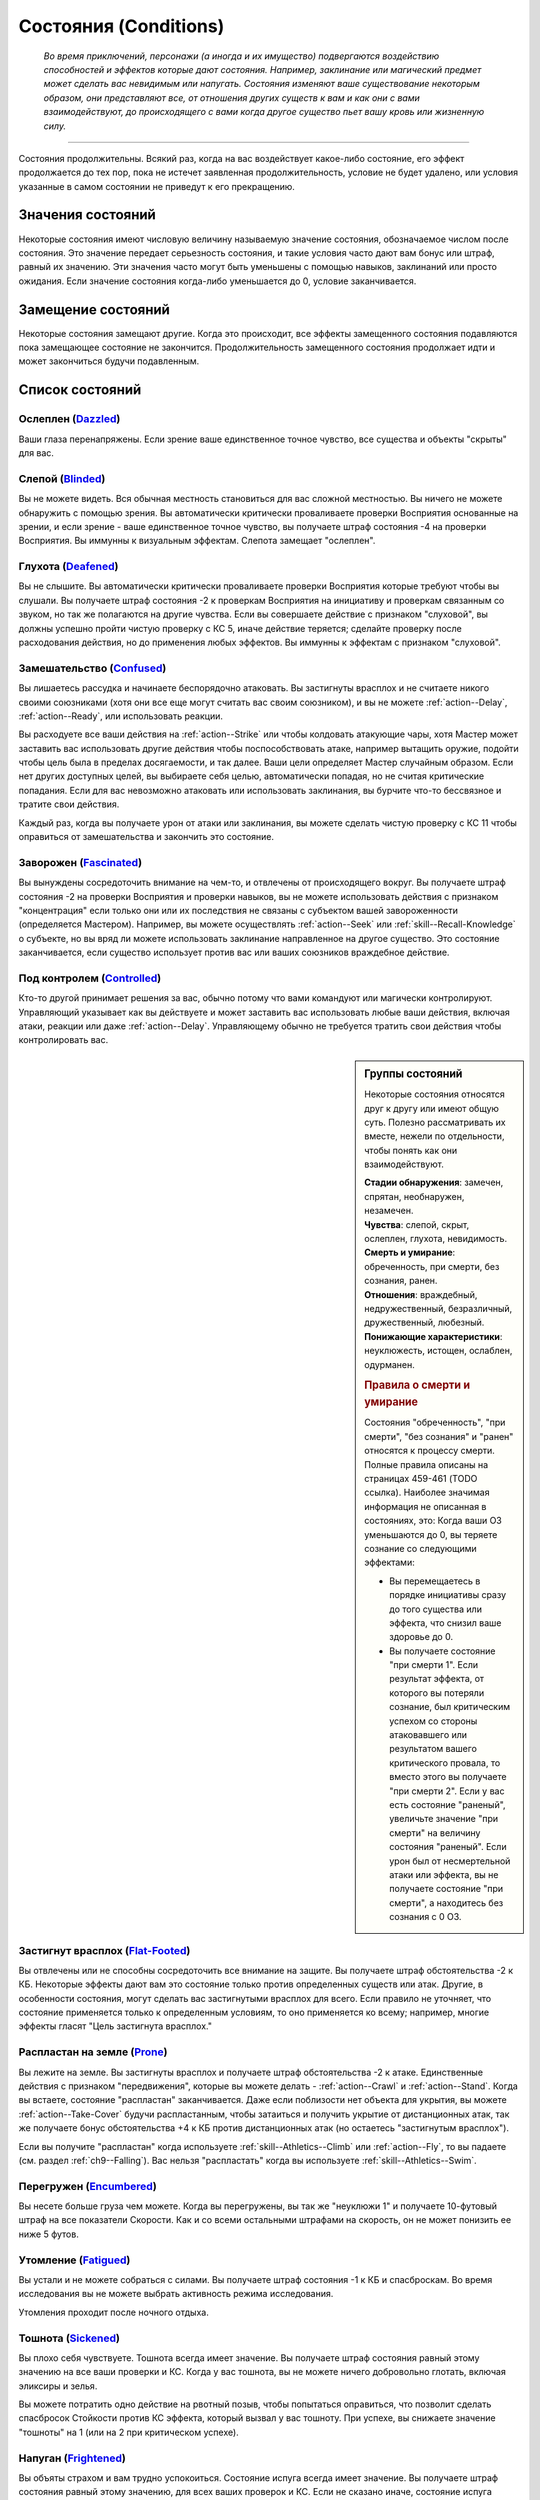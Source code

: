 .. rst-class:: conditions
.. _conditions:

Состояния (Conditions)
========================================================================================

.. epigraph::

   *Во время приключений, персонажи (а иногда и их имущество) подвергаются воздействию способностей и эффектов которые дают состояния.
   Например, заклинание или магический предмет может сделать вас невидимым или напугать.
   Состояния изменяют ваше существование некоторым образом, они представляют все, от отношения других существ к вам и как они с вами взаимодействуют, до происходящего с вами когда другое существо пьет вашу кровь или жизненную силу.*

-----------------------------------------------------------------------------


Состояния продолжительны.
Всякий раз, когда на вас воздействует какое-либо состояние, его эффект продолжается до тех пор, пока не истечет заявленная продолжительность, условие не будет удалено, или условия указанные в самом состоянии не приведут к его прекращению.



Значения состояний
-----------------------------------------------------------------------------------------

Некоторые состояния имеют числовую величину называемую значение состояния, обозначаемое числом после состояния.
Это значение передает серьезность состояния, и такие условия часто дают вам бонус или штраф, равный их значению.
Эти значения часто могут быть уменьшены с помощью навыков, заклинаний или просто ожидания.
Если значение состояния когда-либо уменьшается до 0, условие заканчивается.



Замещение состояний
-----------------------------------------------------------------------------------------

Некоторые состояния замещают другие.
Когда это происходит, все эффекты замещенного состояния подавляются пока замещающее состояние не закончится.
Продолжительность замещенного состояния продолжает идти и может закончиться будучи подавленным.



Список состояний
-----------------------------------------------------------------------------------------


Ослеплен (`Dazzled <https://2e.aonprd.com/Conditions.aspx?ID=7>`_)
~~~~~~~~~~~~~~~~~~~~~~~~~~~~~~~~~~~~~~~~~~~~~~~~~~~~~~~~~~~~~~~~~~~~~~~~~~~~~~~~~~~~~~

Ваши глаза перенапряжены.
Если зрение ваше единственное точное чувство, все существа и объекты "скрыты" для вас.


Слепой (`Blinded <https://2e.aonprd.com/Conditions.aspx?ID=1>`_)
~~~~~~~~~~~~~~~~~~~~~~~~~~~~~~~~~~~~~~~~~~~~~~~~~~~~~~~~~~~~~~~~~~~~~~~~~~~~~~~~~~~~~~

Вы не можете видеть.
Вся обычная местность становиться для вас сложной местностью.
Вы ничего не можете обнаружить с помощью зрения.
Вы автоматически критически проваливаете проверки Восприятия основанные на зрении, и если зрение - ваше единственное точное чувство, вы получаете штраф состояния -4 на проверки Восприятия.
Вы иммунны к визуальным эффектам.
Слепота замещает "ослеплен".


Глухота (`Deafened <https://2e.aonprd.com/Conditions.aspx?ID=8>`_)
~~~~~~~~~~~~~~~~~~~~~~~~~~~~~~~~~~~~~~~~~~~~~~~~~~~~~~~~~~~~~~~~~~~~~~~~~~~~~~~~~~~~~~

Вы не слышите.
Вы автоматически критически проваливаете проверки Восприятия которые требуют чтобы вы слушали.
Вы получаете штраф состояния -2 к проверкам Восприятия на инициативу и проверкам связанным со звуком, но так же полагаются на другие чувства.
Если вы совершаете действие с признаком "слуховой", вы должны успешно пройти чистую проверку с КС 5, иначе действие теряется; сделайте проверку после расходования действия, но до применения любых эффектов.
Вы иммунны к эффектам с признаком "слуховой".





Замешательство (`Confused <https://2e.aonprd.com/Conditions.aspx?ID=5>`_)
~~~~~~~~~~~~~~~~~~~~~~~~~~~~~~~~~~~~~~~~~~~~~~~~~~~~~~~~~~~~~~~~~~~~~~~~~~~~~~~~~~~~~~

Вы лишаетесь рассудка и начинаете беспорядочно атаковать.
Вы застигнуты врасплох и не считаете никого своими союзниками (хотя они все еще могут считать вас своим союзником), и вы не можете :ref:`action--Delay`, :ref:`action--Ready`, или использовать реакции.

Вы расходуете все ваши действия на :ref:`action--Strike` или чтобы колдовать атакующие чары, хотя Мастер может заставить вас использовать другие действия чтобы поспособствовать атаке, например вытащить оружие, подойти чтобы цель была в пределах досягаемости, и так далее.
Ваши цели определяет Мастер случайным образом.
Если нет других доступных целей, вы выбираете себя целью, автоматически попадая, но не считая критические попадания.
Если для вас невозможно атаковать или использовать заклинания, вы бурчите что-то бессвязное и тратите свои действия.

Каждый раз, когда вы получаете урон от атаки или заклинания, вы можете сделать чистую проверку с КС 11 чтобы оправиться от замешательства и закончить это состояние.


Заворожен (`Fascinated <https://2e.aonprd.com/Conditions.aspx?ID=14>`_)
~~~~~~~~~~~~~~~~~~~~~~~~~~~~~~~~~~~~~~~~~~~~~~~~~~~~~~~~~~~~~~~~~~~~~~~~~~~~~~~~~~~~~~

Вы вынуждены сосредоточить внимание на чем-то, и отвлечены от происходящего вокруг.
Вы получаете штраф состояния -2 на проверки Восприятия и проверки навыков, вы не можете использовать действия с признаком "концентрация" если только они или их последствия не связаны с субъектом вашей завороженности (определяется Мастером).
Например, вы можете осуществлять :ref:`action--Seek` или :ref:`skill--Recall-Knowledge` о субъекте, но вы вряд ли можете использовать заклинание направленное на другое существо.
Это состояние заканчивается, если существо использует против вас или ваших союзников враждебное действие.


Под контролем (`Controlled <https://2e.aonprd.com/Conditions.aspx?ID=6>`_)
~~~~~~~~~~~~~~~~~~~~~~~~~~~~~~~~~~~~~~~~~~~~~~~~~~~~~~~~~~~~~~~~~~~~~~~~~~~~~~~~~~~~~~

Кто-то другой принимает решения за вас, обычно потому что вами командуют или магически контролируют.
Управляющий указывает как вы действуете и может заставить вас использовать любые ваши действия, включая атаки, реакции или даже :ref:`action--Delay`.
Управляющему обычно не требуется тратить свои действия чтобы контролировать вас.


.. sidebar:: Группы состояний
	
	Некоторые состояния относятся друг к другу или имеют общую суть.
	Полезно рассматривать их вместе, нежели по отдельности, чтобы понять как они взаимодействуют.

	| **Стадии обнаружения**: замечен, спрятан, необнаружен, незамечен.
	| **Чувства**: слепой, скрыт, ослеплен, глухота, невидимость.
	| **Смерть и умирание**: обреченность, при смерти, без сознания, ранен.
	| **Отношения**: враждебный, недружественный, безразличный, дружественный, любезный.
	| **Понижающие характеристики**: неуклюжесть, истощен, ослаблен, одурманен.

	.. rubric:: Правила о смерти и умирание

	Состояния "обреченность", "при смерти", "без сознания" и "ранен" относятся к процессу смерти.
	Полные правила описаны на страницах 459-461 (TODO ссылка).
	Наиболее значимая информация не описанная в состояниях, это:
	Когда ваши ОЗ уменьшаются до 0, вы теряете сознание со следующими эффектами:

	* Вы перемещаетесь в порядке инициативы сразу до того существа или эффекта, что снизил ваше здоровье до 0.
	* Вы получаете состояние "при смерти 1". Если результат эффекта, от которого вы потеряли сознание, был критическим успехом со стороны атаковавшего или результатом вашего критического провала, то вместо этого вы получаете "при смерти 2". Если у вас есть состояние "раненый", увеличьте значение "при смерти" на величину состояния "раненый". Если урон был от несмертельной атаки или эффекта, вы не получаете состояние "при смерти", а находитесь без сознания с 0 ОЗ.



Застигнут врасплох (`Flat-Footed <https://2e.aonprd.com/Conditions.aspx?ID=16>`_)
~~~~~~~~~~~~~~~~~~~~~~~~~~~~~~~~~~~~~~~~~~~~~~~~~~~~~~~~~~~~~~~~~~~~~~~~~~~~~~~~~~~~~~

Вы отвлечены или не способны сосредоточить все внимание на защите.
Вы получаете штраф обстоятельства -2 к КБ.
Некоторые эффекты дают вам это состояние только против определенных существ или атак.
Другие, в особенности состояния, могут сделать вас застигнутыми врасплох для всего.
Если правило не уточняет, что состояние применяется только к определенным условиям, то оно применяется ко всему; например, многие эффекты гласят "Цель застигнута врасплох."


Распластан на земле (`Prone <https://2e.aonprd.com/Conditions.aspx?ID=31>`_)
~~~~~~~~~~~~~~~~~~~~~~~~~~~~~~~~~~~~~~~~~~~~~~~~~~~~~~~~~~~~~~~~~~~~~~~~~~~~~~~~~~~~~~

Вы лежите на земле.
Вы застигнуты врасплох и получаете штраф обстоятельства -2 к атаке.
Единственные действия с признаком "передвижения", которые вы можете делать - :ref:`action--Crawl` и :ref:`action--Stand`.
Когда вы встаете, состояние "распластан" заканчивается.
Даже если поблизости нет объекта для укрытия, вы можете :ref:`action--Take-Cover` будучи распластанным, чтобы затаиться и получить укрытие от дистанционных атак, так же получаете бонус обстоятельства +4 к КБ против дистанционных атак (но остаетесь "застигнутым врасплох").

Если вы получите "распластан" когда используете :ref:`skill--Athletics--Climb` или :ref:`action--Fly`, то вы падаете (см. раздел :ref:`ch9--Falling`).
Вас нельзя "распластать" когда вы используете :ref:`skill--Athletics--Swim`.


Перегружен (`Encumbered <https://2e.aonprd.com/Conditions.aspx?ID=12>`_)
~~~~~~~~~~~~~~~~~~~~~~~~~~~~~~~~~~~~~~~~~~~~~~~~~~~~~~~~~~~~~~~~~~~~~~~~~~~~~~~~~~~~~~

Вы несете больше груза чем можете.
Когда вы перегружены, вы так же "неуклюжи 1" и получаете 10-футовый штраф на все показатели Скорости.
Как и со всеми остальными штрафами на скорость, он не может понизить ее ниже 5 футов.


Утомление (`Fatigued <https://2e.aonprd.com/Conditions.aspx?ID=15>`_)
~~~~~~~~~~~~~~~~~~~~~~~~~~~~~~~~~~~~~~~~~~~~~~~~~~~~~~~~~~~~~~~~~~~~~~~~~~~~~~~~~~~~~~

Вы устали и не можете собраться с силами.
Вы получаете штраф состояния -1 к КБ и спасброскам.
Во время исследования вы не можете выбрать активность режима исследования.

Утомления проходит после ночного отдыха.


Тошнота (`Sickened <https://2e.aonprd.com/Conditions.aspx?ID=34>`_)
~~~~~~~~~~~~~~~~~~~~~~~~~~~~~~~~~~~~~~~~~~~~~~~~~~~~~~~~~~~~~~~~~~~~~~~~~~~~~~~~~~~~~~

Вы плохо себя чувствуете.
Тошнота всегда имеет значение.
Вы получаете штраф состояния равный этому значению на все ваши проверки и КС.
Когда у вас тошнота, вы не можете ничего добровольно глотать, включая эликсиры и зелья.

Вы можете потратить одно действие на рвотный позыв, чтобы попытаться оправиться, что позволит сделать спасбросок Стойкости против КС эффекта, который вызвал у вас тошноту.
При успехе, вы снижаете значение "тошноты" на 1 (или на 2 при критическом успехе).


Напуган (`Frightened <https://2e.aonprd.com/Conditions.aspx?ID=19>`_)
~~~~~~~~~~~~~~~~~~~~~~~~~~~~~~~~~~~~~~~~~~~~~~~~~~~~~~~~~~~~~~~~~~~~~~~~~~~~~~~~~~~~~~

Вы объяты страхом и вам трудно успокоиться.
Состояние испуга всегда имеет значение.
Вы получаете штраф состояния равный этому значению, для всех ваших проверок и КС.
Если не сказано иначе, состояние испуга снижается на 1 в конце каждого вашего хода.
Эффект может изменять это поведение.


Бегство (`Fleeing <https://2e.aonprd.com/Conditions.aspx?ID=17>`_)
~~~~~~~~~~~~~~~~~~~~~~~~~~~~~~~~~~~~~~~~~~~~~~~~~~~~~~~~~~~~~~~~~~~~~~~~~~~~~~~~~~~~~~

Вы вынуждены сбежать из-за страха или другого побуждения.
В ваш ход, вы обязаны потратить каждое действие, чтобы попытаться избежать причины вашего состояния наиболее целесообразно (перемещаться, открывать двери преграждающие отступление).
Причиной обычно является эффект или колдун, который дал вам это состояние, хотя некоторые эффекты могут обозначить что-то другое в качестве источника.
Вы не можете :ref:`action--Delay` или :ref:`action--Ready` с состоянием "бегство".


.. _condition--Persistent-Damage:

Продолжительный урон (`Persistent Damage <https://2e.aonprd.com/Conditions.aspx?ID=29>`_)
~~~~~~~~~~~~~~~~~~~~~~~~~~~~~~~~~~~~~~~~~~~~~~~~~~~~~~~~~~~~~~~~~~~~~~~~~~~~~~~~~~~~~~~~~

Продолжительный урон идет от таких эффектов как кислота, пламя и других.
Он описывается как "X продолжительного урона [вид]", где "X" количество урона, а "[вид]" это вид урона.
Вместо получения продолжительного урона мгновенного, вы получаете его в конце каждого вашего хода, бросая кости урона заново, пока у вас не пропадет состояние.
После того как вы получили продолжительный урон, сделайте чистую проверку с КС 15, чтобы узнать оправились ли вы от продолжительного урона.
Если проверка прошла успешно, состояние заканчивается.


.. rst-class:: sidebar-wide

.. sidebar:: Правила по продолжительному урону
	
	Дополнительные правила представленные далее применяются в определенных случаях.

	.. rubric:: Помощь в восстановлении

	Вы или можете принять меры, чтобы помочь себе избавиться от продолжительного урона, или вам может помочь союзник, чтобы попытаться пройти дополнительную чистую проверку до конца хода.
	Обычно это активность требующая 2 действия и это должно быть что-то, что значительно улучшит ваши шансы (определяется Мастером).
	Например, вы можете попытаться сбить пламя, смыть кислоту или использовать навык Медицины чтобы оказать Первую Помощь при кровотечении.
	Это позволяет вам мгновенно пройти дополнительную чистую проверку.

	Мастер решает как ваша помощь сработает, руководствуясь следующим:

	* Уменьшит КС чистой проверки до 10 при подходящем виде помощь, например тушение водой пламени.
	* Остановит действие состояния при подходящем виде помощи, например исцеление вас до максимальных ОЗ чтобы остановить кровотечение или нырнуть в озеро чтобы прекратить урон огнем.
	* Изменит количество действий требуемых для помощи вам, если принятые меры были исключительно эффективны или совсем неэффективны.
	
	Продолжительный урон заканчивается после определенного времени, так как огонь тухнет, раны затягиваются и т.п.
	Мастер определяет когда это происходит, но обычно это занимает 1 минуту.

	.. rubric:: Иммунитеты, Сопротивления и Слабости

	Иммунитеты, сопротивления и слабости применяются к продолжительному урону.
	Если эффект наносит начальный урон в дополнение к продолжительному, применяйте иммунитеты, сопротивления и слабости отдельно к начальному и продолжительному урону.
	Обычно если эффект сводит на нет начальный урон, то так же нивелирует продолжительный урон.
	Например, рубящее оружие так же причиняет продолжительный урон кровотечением из-за порезов.
	В определенных ситуациях, Мастер может рассудить по другому.

	.. rubric:: Несколько состояний с продолжительным уроном

	Вы можете быть одновременно подвержены нескольким состояниям с продолжительным уроном, если они имеют разный вид урона.
	Если вы получите более одного состояния с продолжительным уроном одного вида, большее значение заменит меньшее.
	Урон наносится одновременно, если что-то реагирует на получение вами урона, это происходит только раз.
	Например, если вы "при смерти" с несколькими видами продолжительного урона, они единожды увеличивают значение состояния "при смерти".



Сдерживаем (`Restrained <https://2e.aonprd.com/Conditions.aspx?ID=33>`_)
~~~~~~~~~~~~~~~~~~~~~~~~~~~~~~~~~~~~~~~~~~~~~~~~~~~~~~~~~~~~~~~~~~~~~~~~~~~~~~~~~~~~~~

Вы связаны и едва можете двигаться или придавлены существом.
Вы получаете состояния "застигнут врасплох" и "обездвижен", и вы не можете использовать атаки или действия с признаком "воздействие", за исключением попыток :ref:`action--Escape` или :ref:`skill--Athletics--Force-Open`, чтобы избавиться от того что сдерживает вас.
"Сдерживаем" замещает состояние "Схвачен".


Схвачен (`Grabbed <https://2e.aonprd.com/Conditions.aspx?ID=20>`_)
~~~~~~~~~~~~~~~~~~~~~~~~~~~~~~~~~~~~~~~~~~~~~~~~~~~~~~~~~~~~~~~~~~~~~~~~~~~~~~~~~~~~~~

Другое существо схватило и удерживает вас на месте, давая вам состояния "застигнут врасплох" и "обездвижен".
Если вы, будучи схваченным, пытаетесь совершить действие с признаком "воздействие", то должны пройти чистую проверку с КС 5, иначе действие теряется; совершайте проверку после расходования действия, но до применения эффектов.


Обездвижен (`Immobilized <https://2e.aonprd.com/Conditions.aspx?ID=24>`_)
~~~~~~~~~~~~~~~~~~~~~~~~~~~~~~~~~~~~~~~~~~~~~~~~~~~~~~~~~~~~~~~~~~~~~~~~~~~~~~~~~~~~~~

Вы не можете использовать никакое действие с признаком "движение".
Если вы обездвижены из-за чего-то, что удерживает вас на месте, и внешняя сила будет перемещать вас из вашего пространства, эта сила должна успешно пройти проверку либо с КС эффекта удерживающего вас на месте, либо относительной защиты (обычно КС Стойкости) монстра удерживающего вас на месте.


Парализованный (`Paralyzed <https://2e.aonprd.com/Conditions.aspx?ID=28>`_)
~~~~~~~~~~~~~~~~~~~~~~~~~~~~~~~~~~~~~~~~~~~~~~~~~~~~~~~~~~~~~~~~~~~~~~~~~~~~~~~~~~~~~~

Ваше тело застывает на месте.
Вы "застигнуты врасплох" и не можете действовать, за исключением использования :ref:`skill--Recall-Knowledge` и действий требующих только использования разума (по решению Мастера).
Ваши чувства все еще работают, но только в области которую вы можете ощущать не двигая своим телом, так что вы не можете использовать :ref:`action--Seek` пока парализованны.


Окаменение (`Petrified <https://2e.aonprd.com/Conditions.aspx?ID=30>`_)
~~~~~~~~~~~~~~~~~~~~~~~~~~~~~~~~~~~~~~~~~~~~~~~~~~~~~~~~~~~~~~~~~~~~~~~~~~~~~~~~~~~~~~

Вы превращены в камень.
Вы не можете действовать или ощущать что-либо.
Вы становитесь объектом с массой в два раза выше вашей обычной массы (обычно 12 для среднего окаменевшего существа или 6 для маленького), КБ 9, Твердость 8, и тем же количеством ОЗ что были к вас в живом состоянии.
У вас нет Предела Поломки.
Когда вы возвращаетесь в нормальное состояние, у вас то же значение ОЗ что и было в состоянии статуи.
Если статуя разрушается, вы мгновенно умираете.
Во время окаменения ваш разум и тело в стазисе, поэтому вы не стареете и не замечаете течение времени.


Сломано (`Broken <https://2e.aonprd.com/Conditions.aspx?ID=2>`_)
~~~~~~~~~~~~~~~~~~~~~~~~~~~~~~~~~~~~~~~~~~~~~~~~~~~~~~~~~~~~~~~~~~~~~~~~~~~~~~~~~~~~~~

Это состояние объектов.
Объект сломан, когда урон снизил его Очки Здоровья до Предела Поломки или ниже.
Сломанный предмет не может быть использован как обычно, и не дает бонусы, за исключением брони.
Сломанная броня все еще дает бонус предмета к КБ, но так же дает штраф состояния к КБ в зависимости от категории:
-1 при сломанной легкой броне,
-2 при сломанной средней броне,
-3 при сломанной тяжелой броне,

Сломанный предмет по-прежнему налагает штрафы и ограничения, обычно связанные с его ношением, хранением или использованием.
Например, сломанная броня все еще будет налагать ограничение модификатора Ловкости, штрафы проверок и так далее.

Если эффект делает вещь автоматически поломанной и предмет имеет ОЗ больше Предела Поломки, этот эффект так же снижает ОЗ до предела поломки.



.. sidebar:: Получение и потеря действий
	
	Ускорен, замедлен и ошеломлен - основные способы чтобы получить или потерять действие во время хода.
	Правила об этом описаны на странице 462 (TODO ссылка).
	Вкратце, эти состояния меняют количество действий получаемых в начале хода, таким образом получение состояния в середине хода не изменяет количество действий на этом ходу.
	Если у вас есть состояние которое воздействует на количество действий, вы выбираете какие из них потерять.
	Например, действие полученное от *спешки* позволяет вам использовать его только для Перемещения и Шага, так что если вам требуется лишиться действия из-за состояния "замедлен", вы можете решить потерять действие полученное от *спешки*, оставив другие действия которые можно использовать более гибко.

	Некоторые состояния не позволяют вам получать некоторые действия, обычно реакции.
	Другие состояния просто говорят что вы не можете действовать.
	Когда вы не можете действовать, вы не способны использовать никакие действия.
	В отличие от "замедлен" или "ошеломлен", они не изменяют количество получаемых действий, они просто препятствуют их использование.
	Это значит, что если вы были избавлены от "паралича" во время вашего хода, вы можете сразу действовать.



Ошеломлен (`Stunned <https://2e.aonprd.com/Conditions.aspx?ID=36>`_)
~~~~~~~~~~~~~~~~~~~~~~~~~~~~~~~~~~~~~~~~~~~~~~~~~~~~~~~~~~~~~~~~~~~~~~~~~~~~~~~~~~~~~~

Вы лишаетесь чувств.
Вы не можете действовать когда ошеломлены.
Ошеломление обычно имеет значение, которое означает сколько всего действий вы теряете, возможно в течении нескольких ходов с момента ошеломления.
Каждый раз, когда вы восстанавливаете действия (как например, в начале хода), отнимайте это значение из количества получаемых действий и снижайте значение состояния на такую же величину.
Например, если вы были "ошеломлены 4", вы потеряете все 3 действия в ваш ход, уменьшив значение состояния до "ошеломлен 1"; на следующем ходу вы потеряете еще 1 действие и сможете использовать оставшиеся 2 как обычно.
Ошеломление так же может иметь продолжительность вместо значения, как например "ошеломлен на 1 минуту".
В том случае вы теряете все ваши действия в течение указанного времени.

Ошеломление замещает состояние "замедлен".
Если продолжительность ошеломления заканчивается когда вы замедленны, вы считаете потерю действий от ошеломления в пользу замедления.
Например, если вы были ошеломлены 1 и замедлены 2 в начале хода, вы потеряете 1 действие от ошеломления и 1 от замедления, так что у вас останется 1 действие на этом ходу.


Замедлен (`Slowed <https://2e.aonprd.com/Conditions.aspx?ID=35>`_)
~~~~~~~~~~~~~~~~~~~~~~~~~~~~~~~~~~~~~~~~~~~~~~~~~~~~~~~~~~~~~~~~~~~~~~~~~~~~~~~~~~~~~~

У вас меньше действий.
Замедление всегда имеет значение.
Когда вы восстанавливаете действия в начале хода, уменьшите их количество на значение состояния.
Так как замедление начинает свое действие только в начале хода, если вы были замедлены во время своего хода, то не теряете действие мгновенно.


Ускорен (`Quickened <https://2e.aonprd.com/Conditions.aspx?ID=32>`_)
~~~~~~~~~~~~~~~~~~~~~~~~~~~~~~~~~~~~~~~~~~~~~~~~~~~~~~~~~~~~~~~~~~~~~~~~~~~~~~~~~~~~~~

Каждый раунд, в начале своего хода, вы получаете 1 дополнительное действие.
Многие эффекты, дающие ускорение, уточняют на какой вид действий вы можете потратить его.
Если вы были ускорены несколькими эффектами, вы можете использовать это дополнительное действие на любое одиночное действие, разрешенное любым из эффектов ускорения, действующих на вас (прим. пер.: Вы все так же получаете 1 доп. очко действия, просто разные эффекты позволяют вам потратить его по разному, и можно выбрать из разрешенных).
Так как ускорение начинает свое действие только в начале хода, если вы были ускорены во время своего хода, то не получаете действие мгновенно.


.. sidebar:: Избыточные состояния
	
	Вы можете иметь только одно уникальное состояние единовременно.
	Если эффект применяет к вам состояние которое у вас уже есть, вы изменяете продолжительность состояние используя большее значение.
	Состояния меньшей длительности заканчиваются, однако другие состояния вызванные изначальным эффектом могут продолжаться.

	Например, по вам попал монстр и истощил вашу живучесть.
	Из-за ран вы "ослаблены 2" и "застигнуты врасплох" до конца следующего хода монстра..
	Перед окончания следующего хода этого монстра, ловушка отравляет вас, делая вас "ослабленным 2" на 1 минуту.
	В этом случае, "ослаблен 2" длительностью в 1 минуту замещает "ослаблен 2" от монстра, таким образом делая вас ослабленным на большее время.
	Вы остаетесь застигнутым врасплох, так как ничего не заменило это состояние, и оно все еще длится до окончания следующего хода монстра.

	Любые способности которые избавляют от состояния, полностью убирают его, не важно какого оно было значения или сколько раз вы были ему подвержены.
	Из примера выше, заклинание избавляющее вас от "ослабления", убрало бы его полностью, то есть не потребовалось бы использовать заклинание дважды.

	.. rubric:: Избыточные состояния со значением

	Состояния с другими значениями считаются другими состояниями.
	Если вы подверглись состоянию со значением несколько раз, вы применяете только большее значение, однако вы вам возможно придется отслеживать за их длительностями, если одно имеет меньшее значение но длится дольше.
	Например, если у вас есть "замедлен 2" на 1 раунд и "замедлен 1" на 6 раундов, вы будете учитывать "замедлен 2" первый раунд, а потом вы переключитесь на "замедлен 1" на следующие 5 раундов.
	Если что-то снижает значение состояния, оно действует на все состояния с таким названием.
	Например, в примере выше, если что-то снижает ваше "замедление" на 1, то это уменьшит первое состояние до 1, и уменьшит второе состояние до 0, тем самым убрав его.


При смерти (`Dying <https://2e.aonprd.com/Conditions.aspx?ID=11>`_)
~~~~~~~~~~~~~~~~~~~~~~~~~~~~~~~~~~~~~~~~~~~~~~~~~~~~~~~~~~~~~~~~~~~~~~~~~~~~~~~~~~~~~~

Вы истекаете кровью или на пороге смерти по другой причине.
Пока вы имеете это состояние, то находитесь без сознания.
Состояние "при смерти" всегда имеет значение.
Если оно достигает 4, вы умираете.
Если вы при смерти, то должны проходить проверки восстановления (см. :ref:`ch9--Recovery-Checks`) каждый раунд в начале вашего хода, чтобы определить, становится вам лучше или хуже.
Ваше значение состояния "при смерти" увеличивается на 1 если вы получаете урон находясь при смерти, или на 2 если получаете урон от критической атаки врага или при критическом провале спасброска.

Если вы теряете состояние "при смерти" успешно пройдя проверку восстановления и все еще имеете 0 ОЗ, вы остаетесь без сознания, но можете очнуться как описано в этом состоянии.
Вы теряете состояние "при смерти" автоматически и приходите в сознание если у вас 1 или более ОЗ.
Всякий раз, когда вы лишаетесь состояния "при смерти", вы получаете состояние "ранен 1" или увеличиваете его на 1 если оно у вас уже было.


Ранен (`Wounded <https://2e.aonprd.com/Conditions.aspx?ID=42>`_)
~~~~~~~~~~~~~~~~~~~~~~~~~~~~~~~~~~~~~~~~~~~~~~~~~~~~~~~~~~~~~~~~~~~~~~~~~~~~~~~~~~~~~~

Вы были серьезно травмированы в бою.
Если вы потеряли состояние "при смерти", и не имели состояния "ранен", то получаете "ранен 1".
Если у вас уже было состояние "ранен", когда вы теряете состояние "при смерти", то значение "ранен" увеличивается на 1.
Если вы получили состояние "при смерти" будучи раненым, увеличьте значение "при смерти" на значение "ранен".
Состояние "ранен" заканчивается если кто-то успешно восстанавливает вам Очки Здоровья с помощью :ref:`skill--Medicine--Treat-Wounds`, или если вам восстановили ОЗ до максимума и вы отдохнули 10 минут.


Обречен (`Doomed <https://2e.aonprd.com/Conditions.aspx?ID=9>`_)
~~~~~~~~~~~~~~~~~~~~~~~~~~~~~~~~~~~~~~~~~~~~~~~~~~~~~~~~~~~~~~~~~~~~~~~~~~~~~~~~~~~~~~

Могущественная сила завладела вашей душой, взывая к смерти.
Обреченность всегда имеет значение.
Значение "при смерти", при котором вы умираете, уменьшается на значение "обреченности".
Если ваше максимальное значение "при смерти" когда-либо уменьшится до 0 вы мгновенно умираете.
Когда вы умрете, то больше не обречены.

Ваше значение обреченности уменьшается на 1 каждый раз после ночного отдыха.


Без сознания (`Unconscious <https://2e.aonprd.com/Conditions.aspx?ID=38>`_)
~~~~~~~~~~~~~~~~~~~~~~~~~~~~~~~~~~~~~~~~~~~~~~~~~~~~~~~~~~~~~~~~~~~~~~~~~~~~~~~~~~~~~~

Вы спите или в нокауте.
Вы не можете действовать.
Вы получаете штраф состояния -4 к КБ, Восприятию и спасброскам Рефлекса, и имеете состояния "слепой" и "застигнут врасплох".
Когда вы получаете это состояние, то падаете распластанным на землю, роняете все предметы, которыми владеете или которые держите в руках, если только эффект не требует обратного или Мастер решил что вы в таком положении, что не выпустите их из рук.


**Если вы без сознания потому что при смерти**, вы не можете очнуться пока у вас 0 ОЗ.
Если вам восстановили 1 ОЗ или более посредствам исцеления, вы теряете состояние "при смерти" и "без сознания" и можете действовать как обычно в свой следующий ход.

**Если вы без сознания с 0 ОЗ но не при смерти**, вы естественным образом возвращаетесь к 1 ОЗ и приходите в сознание после достаточного кол-ва времени.
Мастер определяет как долго вы остаетесь без сознания, минимум от 10 минут до нескольких часов.
Если вы получаете исцеление в это время, то теряете состояние "без сознания" и можете действовать как обычно в свой следующий ход.

**Если вы без сознания и у вас более 1 ОЗ** (обычно потому что вы спите или из-за эффекта), вы приходите в сознание одним из перечисленных способов.
Каждый из которых лишает вас бессознательного состояния.

* Вы получили урон, но ОЗ не опустились до 0. Если урон снизил ОЗ до 0, вы остаетесь без сознания и получаете состояние "при смерти" как обычно.
* Вы были исцелены, но не средствами естественного исцеления от отдыха.
* Кто-то толкает или трясет вас с помощью действия :ref:`action--Interact`.
* Вокруг вас раздается громкий шум, однако пробуждение не происходит автоматически. В начале вашего хода вы проходите проверку Восприятия с КС шума (или слабейшего КС шума, если источников шума несколько), пробуждаясь если проверка была успешной. Для битвы это обычно КС 5, но если существа пытаются не шуметь вокруг вас, проверка Восприятия делается против их КС Скрытности. Некоторые магические эффекты усыпляют вас так сильно, что вам нельзя пройти эту проверку.
* Если вы просто спите, Мастер решает что вы проснулись потому что у вас был спокойный ночной сон или что-то нарушило этот отдых.




Ослаблен (`Enfeebled <https://2e.aonprd.com/Conditions.aspx?ID=13>`_)
~~~~~~~~~~~~~~~~~~~~~~~~~~~~~~~~~~~~~~~~~~~~~~~~~~~~~~~~~~~~~~~~~~~~~~~~~~~~~~~~~~~~~~

Вы ослаблены физически.
Ослабление всегда имеет значение.
Когда вы ослаблены, вы получаете штраф состояния равный значению состояния к броскам основанным на Силе, и КС, включая атаки в ближнем бою основанные на Силе, броски на урон основанные на Силе, и проверки Атлетики.


Неуклюжесть (`Clumsy <https://2e.aonprd.com/Conditions.aspx?ID=3>`_)
~~~~~~~~~~~~~~~~~~~~~~~~~~~~~~~~~~~~~~~~~~~~~~~~~~~~~~~~~~~~~~~~~~~~~~~~~~~~~~~~~~~~~~

Ваши движения становятся неуклюжими и неточными.
Неуклюжесть всегда имеет значение.
Вы получаете штраф состояния равный значению состояния к КС и проверкам основанным на Ловкости, включая КБ, спасброски Рефлекса, дистанционные атаки и проверки навыков Акробатики, Скрытности и Воровства.


Истощен (`Drained <https://2e.aonprd.com/Conditions.aspx?ID=10>`_)
~~~~~~~~~~~~~~~~~~~~~~~~~~~~~~~~~~~~~~~~~~~~~~~~~~~~~~~~~~~~~~~~~~~~~~~~~~~~~~~~~~~~~~

Когда существо успешно пьет вашу кровь или вытягивает из вас жизненную силу, вы становитесь менее здоровым.
Истощение всегда имеет значение.
Вы получаете штраф состояния, равный значению истощения, к проверкам основанным на Телосложении, таким как спасброски Стойкости.
Вы так же теряете количество Очков Здоровья равное вашему уровню (мин. 1) помноженному на значение истощения, и уменьшаете максимальные Очки Здоровья на это же значение.
Например, если по вам попали атакой, которая причинила состояние "истощен 3" и вы персонаж 3-го уровня, то вы теряете 9 ОЗ и уменьшаете максимальные ОЗ на 9.
Потеря этих Очков Здоровья не считается получением урона.

Ваше значение истощения уменьшается на 1 каждый раз после ночного отдыха.
Это увеличивает максимальные ОЗ, но вы не восстанавливаете вместе с этим потерянные ОЗ.


Одурманен (`Stupefied <https://2e.aonprd.com/Conditions.aspx?ID=37>`_)
~~~~~~~~~~~~~~~~~~~~~~~~~~~~~~~~~~~~~~~~~~~~~~~~~~~~~~~~~~~~~~~~~~~~~~~~~~~~~~~~~~~~~~

Ваши мысли и инстинкты затуманены.
Одурманивание всегда имеет значение.
Вы получаете штраф состояния равный этому значению к проверкам и КС основанным на Интеллекте, Мудрости и Харизме, а так же спасброскам Воли, атакам заклинаниями, КС заклинаний, и проверкам навыков которые используют эти характеристики.
Всякий раз, когда вы одурманены и делаете :ref:`action--Cast-a-Spell`, заклинание прерывается, если только вы не пройдете чистую проверку с КС = 5 + значение состояния.







Незамеченный (`Unnoticed <https://2e.aonprd.com/Conditions.aspx?ID=41>`_)
~~~~~~~~~~~~~~~~~~~~~~~~~~~~~~~~~~~~~~~~~~~~~~~~~~~~~~~~~~~~~~~~~~~~~~~~~~~~~~~~~~~~~~

Если вы незамечены существом, оно понятия не имеет о вашем присутствии.
Когда вы незамечены, вы так же "необнаружены" для существа.
Это состояние имеет значение для способностей, которые могут быть использованы против целей которые совсем не подозревают о вашем присутствии.


Необнаруженный (`Undetected <https://2e.aonprd.com/Conditions.aspx?ID=39>`_)
~~~~~~~~~~~~~~~~~~~~~~~~~~~~~~~~~~~~~~~~~~~~~~~~~~~~~~~~~~~~~~~~~~~~~~~~~~~~~~~~~~~~~~

Когда вы необнаружены существом, это существо совсем не может видеть вас, не имеет понятия в каком месте вы находитесь и не может целиться в вас, хотя на вас могут воздействовать эффекты по области.
Когда вы необнаружены существом, оно является "застигнутым врасплох" для вас.

Существо, которым вы не обнаружены, может попытаться угадать квадрат в котором вы находитесь и попытаться выбрать вас целью.
Оно должно выбрать квадрат и попытаться атаковать.
Это работает как прицеливание в спрятанное существо (требуется чистая проверка с КС 11, как описано здесь - :ref:`ch9--Detecting--Hidden`), но чистая проверка и бросок атаки делаются Мастером втайне, он не раскрывает была ли она неуспешной из-за чистой проверки, атаки или выбора неверного квадрата.

Существо может использовать действие :ref:`action--Seek`, чтобы найти вас как описано в этом действии.


Спрятанный (`Hidden <https://2e.aonprd.com/Conditions.aspx?ID=22>`_)
~~~~~~~~~~~~~~~~~~~~~~~~~~~~~~~~~~~~~~~~~~~~~~~~~~~~~~~~~~~~~~~~~~~~~~~~~~~~~~~~~~~~~~

Когда вы спрятаны от существа, оно знает в каком пространстве вы находитесь, но не может определить ваше точное место.
Обычно вы становитесь "спрятанным" используя Скрытность чтобы :ref:`skill--Stealth--Hide`.
Когда для :ref:`action--Seek` существа используются только неточные чувства, оно остается "спрятанным", а не "замеченным".
Существо, от которого вы спрятались, является для вас застигнутым врасплох, а так же должно пройти чистую проверку с КС 11 когда делает вас целью для атаки, заклинания или другого эффекта, иначе этот эффект не действует на вас.
Эффекты по области не подвержены этой чистой проверке.

Существо может попытаться использовать действие :ref:`action--Seek` чтобы заметить вас, как описано.


Замечен (`Observed <https://2e.aonprd.com/Conditions.aspx?ID=27>`_)
~~~~~~~~~~~~~~~~~~~~~~~~~~~~~~~~~~~~~~~~~~~~~~~~~~~~~~~~~~~~~~~~~~~~~~~~~~~~~~~~~~~~~~

Все что хорошо видно, считается "замеченным" для вас.
Если существо принимает меры чтобы избежать обнаружения, например, использует Скрытность чтобы :ref:`skill--Stealth--Hide`, то оно может стать "спрятанным" или "необнаруженным" вместо того, чтобы быть "замеченным".
Если вы имеете другое точное чувство вместо зрения, или как дополнительное, вы можете попытаться обнаружить существо или объект используя это чувство.
Вы можете обнаружить существо только точным чувством.
При использовании :ref:`action--Seek` для обнаружения существа, только с помощью неточного чувства, оно остается "спрятанным" а не "замеченным".


Скрыт (`Concealed <https://2e.aonprd.com/Conditions.aspx?ID=4>`_)
~~~~~~~~~~~~~~~~~~~~~~~~~~~~~~~~~~~~~~~~~~~~~~~~~~~~~~~~~~~~~~~~~~~~~~~~~~~~~~~~~~~~~~

Когда вы скрыты от существа, как в густом тумане, ему труднее вас увидеть.
При этом вы можете быть "замечены", но в вас тяжелее целиться.
Существо от которого вы скрыты должно пройти чистую проверку КС 5 когда выбирает вас целью для атаки, заклинания или другого эффекта.
Эффекты по области не подвержены этой чистой проверке.
Если проверка неудачна, атака, заклинание или эффект не срабатывает.


Невидимый (`Invisible <https://2e.aonprd.com/Conditions.aspx?ID=26>`_)
~~~~~~~~~~~~~~~~~~~~~~~~~~~~~~~~~~~~~~~~~~~~~~~~~~~~~~~~~~~~~~~~~~~~~~~~~~~~~~~~~~~~~~

Во время невидимости вас нельзя увидеть.
Вы "необнаружены" для всех.
Существа могут использовать :ref:`action--Seek` чтобы обнаружить вас.
Если существо успешно пройдет проверку Восприятия, против вашего КС Скрытности, вы становитесь "спрятанным" от этого существа пока не используете :ref:`skill--Stealth--Sneak` чтобы снова стать "необнаруженным".
Если вы становитесь невидимым когда кто-то может видеть вас, то вначале вы будете "спрятанным" для наблюдателя (вместо того чтобы быть сразу "необнаруженным"), пока не используете успешно :ref:`action--Seek`, чтобы снова стать "необнаруженным".
Вы не можете стать "замеченным" во время невидимости, разве что при использовании специальных способностей или магии.





Любезный (`Helpful <https://2e.aonprd.com/Conditions.aspx?ID=21>`_)
~~~~~~~~~~~~~~~~~~~~~~~~~~~~~~~~~~~~~~~~~~~~~~~~~~~~~~~~~~~~~~~~~~~~~~~~~~~~~~~~~~~~~~

Это состояние показывает расположение существа по отношению к определенному персонажу, и только сверхъестественные эффекты (как заклинание) могут наложить это состояние на игрового персонажа.
Любезное существо хочет активно помогать персонажу.
Существо будет согласно на разумные просьбы от этого персонажа, до тех пор, пока это не будет значительно влиять на его цели или жизнь.
Если персонаж или один из союзников использует враждебное действие против существа, оно, по решению Мастера, изменит отношение на худшее, в зависимости от тяжести враждебного действия.

.. versionadded:: /errata-r1
	О наложении статусов на игровых персонажей.


Дружественный (`Friendly <https://2e.aonprd.com/Conditions.aspx?ID=18>`_)
~~~~~~~~~~~~~~~~~~~~~~~~~~~~~~~~~~~~~~~~~~~~~~~~~~~~~~~~~~~~~~~~~~~~~~~~~~~~~~~~~~~~~~

Это состояние показывает расположение существа по отношению к определенному персонажу, и только сверхъестественные эффекты (как заклинание) могут наложить это состояние на игрового персонажа.
Дружественному существу нравится персонаж.
Персонаж может попробовать использовать :ref:`skill--Diplomacy--Request` на дружественное существо, чтобы сделать что-либо, и оно скорее всего согласится на простую и безопасную просьбу, которая не требует многого чтобы выполнить ее.
Если персонаж или один из союзников использует враждебное действие против существа, оно, по решению Мастера, изменит отношение на худшее, в зависимости от тяжести враждебного действия.

.. versionadded:: /errata-r1
	О наложении статусов на игровых персонажей.


Безразличный (`Indifferent <https://2e.aonprd.com/Conditions.aspx?ID=25>`_)
~~~~~~~~~~~~~~~~~~~~~~~~~~~~~~~~~~~~~~~~~~~~~~~~~~~~~~~~~~~~~~~~~~~~~~~~~~~~~~~~~~~~~~

Это состояние показывает расположение существа по отношению к определенному персонажу, и только сверхъестественные эффекты (как заклинание) могут наложить это состояние на игрового персонажа.
Существо, безразличное к персонажу, не волнует персонаж и его дела.
Предполагается что существо относится безразлично к персонажу, если не говорится иначе.

.. versionadded:: /errata-r1
	О наложении статусов на игровых персонажей.


Недружественный (`Unfriendly <https://2e.aonprd.com/Conditions.aspx?ID=40>`_)
~~~~~~~~~~~~~~~~~~~~~~~~~~~~~~~~~~~~~~~~~~~~~~~~~~~~~~~~~~~~~~~~~~~~~~~~~~~~~~~~~~~~~~

Это состояние показывает расположение существа по отношению к определенному персонажу, и только сверхъестественные эффекты (как заклинание) могут наложить это состояние на игрового персонажа.
Недружественному существу не нравится персонаж и оно ему не доверяет.
Недружественное существо не будет принимать :ref:`skill--Diplomacy--Request` от персонажа.

.. versionadded:: /errata-r1
	О наложении статусов на игровых персонажей.


Враждебный (`Hostile <https://2e.aonprd.com/Conditions.aspx?ID=23>`_)
~~~~~~~~~~~~~~~~~~~~~~~~~~~~~~~~~~~~~~~~~~~~~~~~~~~~~~~~~~~~~~~~~~~~~~~~~~~~~~~~~~~~~~

Это состояние показывает расположение существа по отношению к определенному персонажу, и только сверхъестественные эффекты (как заклинание) могут наложить это состояние на игрового персонажа.
Существо враждебное персонажу активно ищет способы навредить ему.
Оно не обязательно атакует его, но точно не принимает от него :ref:`skill--Diplomacy--Request`.

.. versionadded:: /errata-r1
	О наложении статусов на игровых персонажей.
